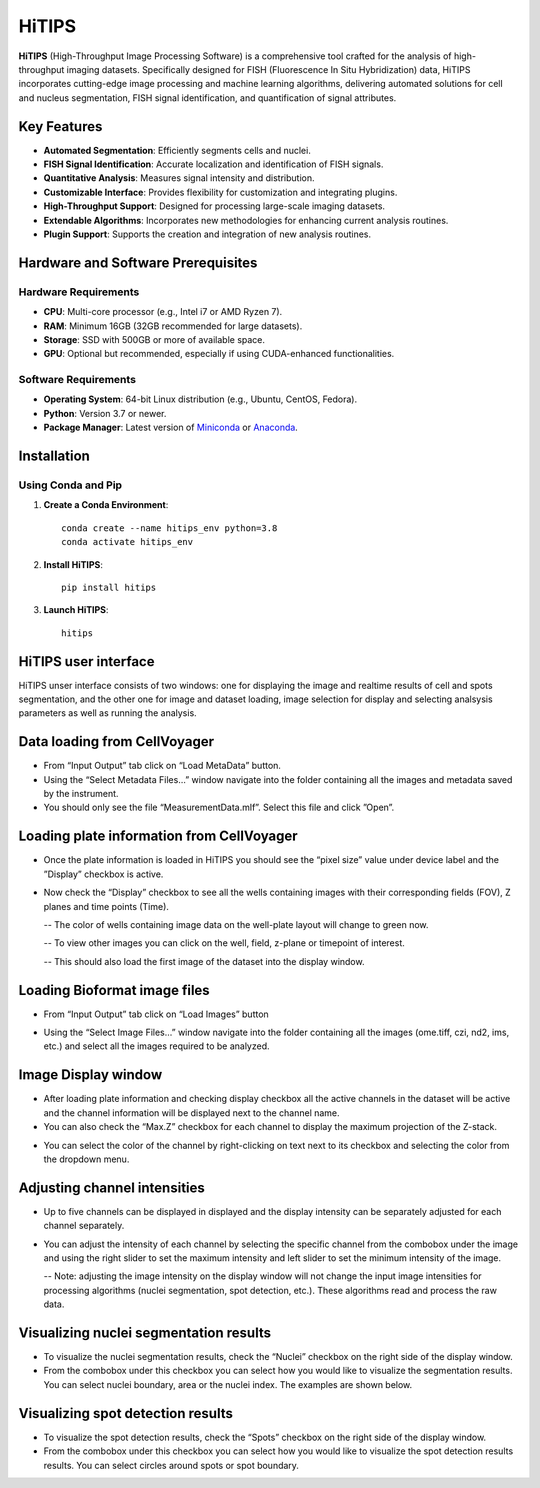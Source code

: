 HiTIPS
======

**HiTIPS** (High-Throughput Image Processing Software) is a comprehensive tool crafted for the analysis of high-throughput imaging datasets. Specifically designed for FISH (Fluorescence In Situ Hybridization) data, HiTIPS incorporates cutting-edge image processing and machine learning algorithms, delivering automated solutions for cell and nucleus segmentation, FISH signal identification, and quantification of signal attributes.

Key Features
------------

- **Automated Segmentation**: Efficiently segments cells and nuclei.
- **FISH Signal Identification**: Accurate localization and identification of FISH signals.
- **Quantitative Analysis**: Measures signal intensity and distribution.
- **Customizable Interface**: Provides flexibility for customization and integrating plugins.
- **High-Throughput Support**: Designed for processing large-scale imaging datasets.
- **Extendable Algorithms**: Incorporates new methodologies for enhancing current analysis routines.
- **Plugin Support**: Supports the creation and integration of new analysis routines.
  
Hardware and Software Prerequisites
-----------------------------------

Hardware Requirements
^^^^^^^^^^^^^^^^^^^^^

- **CPU**: Multi-core processor (e.g., Intel i7 or AMD Ryzen 7).
- **RAM**: Minimum 16GB (32GB recommended for large datasets).
- **Storage**: SSD with 500GB or more of available space.
- **GPU**: Optional but recommended, especially if using CUDA-enhanced functionalities.

Software Requirements
^^^^^^^^^^^^^^^^^^^^^

- **Operating System**: 64-bit Linux distribution (e.g., Ubuntu, CentOS, Fedora).
- **Python**: Version 3.7 or newer.
- **Package Manager**: Latest version of `Miniconda <https://docs.conda.io/en/latest/miniconda.html>`_ or `Anaconda <https://www.anaconda.com/products/distribution>`_.

Installation
------------

Using Conda and Pip
^^^^^^^^^^^^^^^^^^^

1. **Create a Conda Environment**::

    conda create --name hitips_env python=3.8
    conda activate hitips_env
   
2. **Install HiTIPS**::

    pip install hitips
   
3. **Launch HiTIPS**::

    hitips
   


HiTIPS user interface
---------------------
HiTIPS unser interface consists of two windows: one for displaying the image and realtime results of cell and spots segmentation, and the other one for image and dataset loading, image selection for display and selecting analsysis parameters as well as running the analysis. 

.. image:: images/user_interface.png
   :alt: User Interface
   :align: center


Data loading from CellVoyager
-----------------------------
- From “Input Output” tab click on “Load MetaData” button.

- Using the “Select Metadata Files…” window navigate into the folder containing all the images and metadata saved by the instrument.

- You should only see the file “MeasurementData.mlf”. Select this file and click ”Open”.

.. image:: images/metadata_loading.png
   :alt: Metadata Loading
   :align: center
   
Loading plate information from CellVoyager
------------------------------------------
- Once the plate information is loaded in HiTIPS you should see the “pixel size” value under device label and the ”Display” checkbox is active.

.. image:: images/display_checkbox.png
   :alt: Display Checkbox
   :align: center

- Now check the “Display” checkbox to see all the wells containing images with their corresponding fields (FOV), Z planes and time points (Time).

  -- The color of wells containing image data on the well-plate layout will change to green now.
  
  -- To view other images you can click on the well, field, z-plane or timepoint of interest.
  
  -- This should also load the first image of the dataset into the display window.

.. image:: images/image_selection.png
   :alt: Image Selection
   :align: center
   
Loading Bioformat image files
-----------------------------

- From “Input Output” tab click on “Load Images” button 

.. image:: images/load_bioformat.png
   :alt: Load Bioformat
   :align: center
   
- Using the “Select Image Files…” window navigate into the folder containing all the images (ome.tiff, czi, nd2, ims, etc.) and select all the images required to be analyzed.

.. image:: images/select_bioformat.png
   :alt: Select Bioformat
   :align: center
   
   
Image Display window
--------------------

- After loading plate information and checking display checkbox all the active channels in the dataset will be active and the channel information will be displayed next to the channel name.

- You can also check the “Max.Z” checkbox for each channel to display the maximum projection of the Z-stack.

.. image:: images/display_window.png
   :alt: Display Window
   :align: center   
   
- You can select the color of the channel by right-clicking on text next to its checkbox and selecting the color from the dropdown menu.


Adjusting channel intensities
-----------------------------

- Up to five channels can be displayed in displayed and the display intensity can be separately adjusted for each channel separately.

.. image:: images/image_channels.png
   :alt: Image Channels
   :align: center 
   
- You can adjust the intensity of each channel by selecting the specific channel from the combobox under the image and using the right slider to set the maximum intensity and left slider to set the minimum intensity of the image.

  -- Note: adjusting the image intensity on the display window will not change the input image intensities for processing algorithms (nuclei segmentation, spot detection, etc.). These algorithms read and process the raw data.

.. image:: images/intensity_adjustment.png
   :alt: Intensity Adjustment
   :align: center 
   
   
Visualizing nuclei segmentation results
---------------------------------------
- To visualize the nuclei segmentation results, check the “Nuclei” checkbox on the right side of the display window. 

- From the combobox under this checkbox you can select how you would like to visualize the segmentation results. You can select nuclei boundary, area or the nuclei index. The examples are shown below. 

.. image:: images/nuclei_segmentation.png
   :alt: Nuclei Segmentation
   :align: center 
   
   
Visualizing spot detection results
----------------------------------

- To visualize the spot detection results, check the “Spots” checkbox on the right side of the display window. 

- From the combobox under this checkbox you can select how you would like to visualize the spot detection results results. You can select circles around spots or spot boundary. 

.. image:: images/spot_image.png
   :alt: Spot Image
   :align: center 
   

